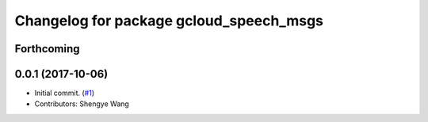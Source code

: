 ^^^^^^^^^^^^^^^^^^^^^^^^^^^^^^^^^^^^^^^^
Changelog for package gcloud_speech_msgs
^^^^^^^^^^^^^^^^^^^^^^^^^^^^^^^^^^^^^^^^

Forthcoming
-----------

0.0.1 (2017-10-06)
------------------
* Initial commit. (`#1 <https://github.com/CogRob/gcloud_speech/issues/1>`_)
* Contributors: Shengye Wang
